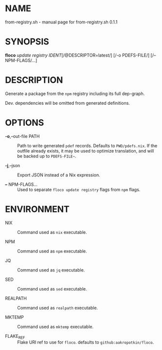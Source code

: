 * NAME
from-registry.sh - manual page for from-registry.sh 0.1.1

* SYNOPSIS
*floco* /update registry IDENT/[/@DESCRIPTOR=latest/] [/-o PDEFS-FILE/]
[/-- NPM-FLAGS/...]

* DESCRIPTION
Generate a package from the =npm= registry including its full dep-graph.

Dev. dependencies will be omitted from generated definitions.

* OPTIONS
- *-o*,--out-file PATH :: Path to write generated =pdef= records.
  Defaults to =PWD/pdefs.nix=. If the outfile already exists, it may be
  used to optimize translation, and will be backed up to =PDEFS-FILE~=.

- *-j*,--json :: Export JSON instead of a Nix expression.

- *--* NPM-FLAGS... :: Used to separate =floco update registry= flags
  from =npm= flags.

* ENVIRONMENT
- NIX :: Command used as =nix= executable.

- NPM :: Command used as =npm= executable.

- JQ :: Command used as =jq= executable.

- SED :: Command used as =sed= executable.

- REALPATH :: Command used as =realpath= executable.

- MKTEMP :: Command used as =mktemp= executable.

- FLAKE_REF :: Flake URI ref to use for =floco=. defaults to
  =github:aakropotkin/floco=.
